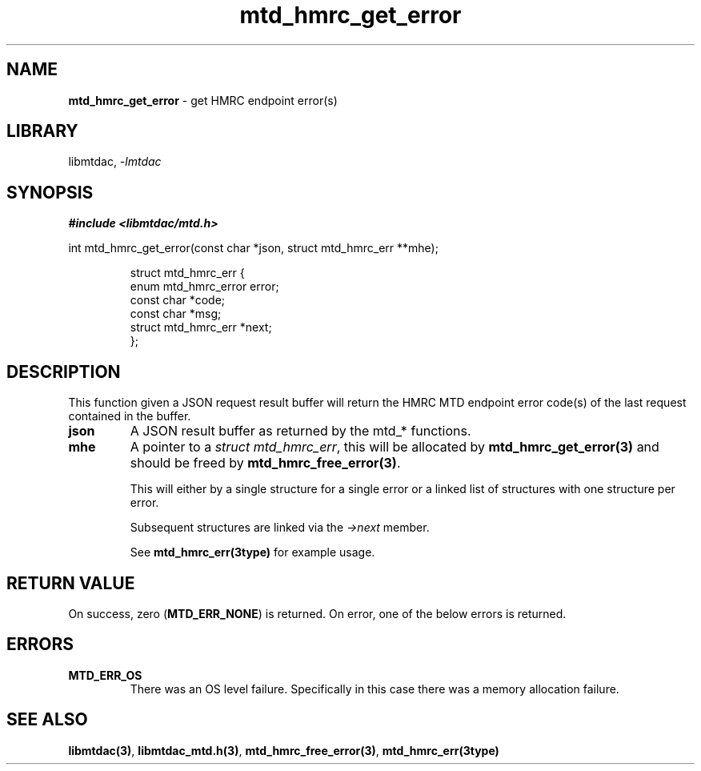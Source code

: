 .\" Automatically generated by Pandoc 3.1.11.1
.\"
.TH "mtd_hmrc_get_error" "3" "Sep 16, 2025" "Version 1.4.0" "libmtdac"
.SH NAME
\f[B]mtd_hmrc_get_error\f[R] \- get HMRC endpoint error(s)
.SH LIBRARY
libmtdac, \f[I]\-lmtdac\f[R]
.SH SYNOPSIS
\f[B]#include <libmtdac/mtd.h>\f[R]
.PP
int mtd_hmrc_get_error(const char *json, struct mtd_hmrc_err **mhe);
.IP
.EX
struct mtd_hmrc_err {
        enum mtd_hmrc_error error;
        const char *code;
        const char *msg;
        struct mtd_hmrc_err *next;
};
.EE
.SH DESCRIPTION
This function given a JSON request result buffer will return the HMRC
MTD endpoint error code(s) of the last request contained in the buffer.
.TP
\f[B]json\f[R]
A JSON result buffer as returned by the mtd_* functions.
.TP
\f[B]mhe\f[R]
A pointer to a \f[I]struct mtd_hmrc_err\f[R], this will be allocated by
\f[B]mtd_hmrc_get_error(3)\f[R] and should be freed by
\f[B]mtd_hmrc_free_error(3)\f[R].
.RS
.PP
This will either by a single structure for a single error or a linked
list of structures with one structure per error.
.PP
Subsequent structures are linked via the \f[I]\->next\f[R] member.
.PP
See \f[B]mtd_hmrc_err(3type)\f[R] for example usage.
.RE
.SH RETURN VALUE
On success, zero (\f[B]MTD_ERR_NONE\f[R]) is returned.
On error, one of the below errors is returned.
.SH ERRORS
.TP
\f[B]MTD_ERR_OS\f[R]
There was an OS level failure.
Specifically in this case there was a memory allocation failure.
.SH SEE ALSO
\f[B]libmtdac(3)\f[R], \f[B]libmtdac_mtd.h(3)\f[R],
\f[B]mtd_hmrc_free_error(3)\f[R], \f[B]mtd_hmrc_err(3type)\f[R]
